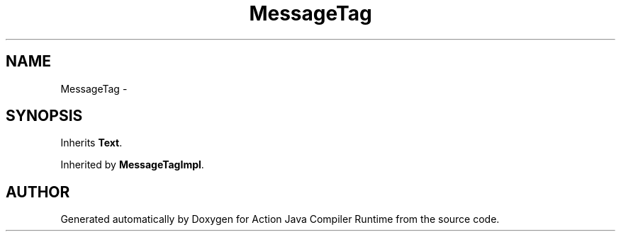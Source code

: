 .TH "MessageTag" 3 "13 Sep 2002" "Action Java Compiler Runtime" \" -*- nroff -*-
.ad l
.nh
.SH NAME
MessageTag \- 
.SH SYNOPSIS
.br
.PP
Inherits \fBText\fP.
.PP
Inherited by \fBMessageTagImpl\fP.
.PP


.SH "AUTHOR"
.PP 
Generated automatically by Doxygen for Action Java Compiler Runtime from the source code.